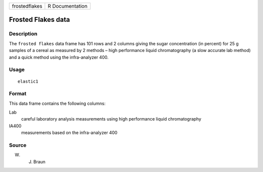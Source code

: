 +---------------+-----------------+
| frostedflakes | R Documentation |
+---------------+-----------------+

Frosted Flakes data
-------------------

Description
~~~~~~~~~~~

The ``frosted flakes`` data frame has 101 rows and 2 columns giving the
sugar concentration (in percent) for 25 g samples of a cereal as
measured by 2 methods – high performance liquid chromatography (a slow
accurate lab method) and a quick method using the infra-analyzer 400.

Usage
~~~~~

::

    elastic1

Format
~~~~~~

This data frame contains the following columns:

Lab
    careful laboratory analysis measurements using high performance
    liquid chromatography

IA400
    measurements based on the infra-analyzer 400

Source
~~~~~~

W. J. Braun
